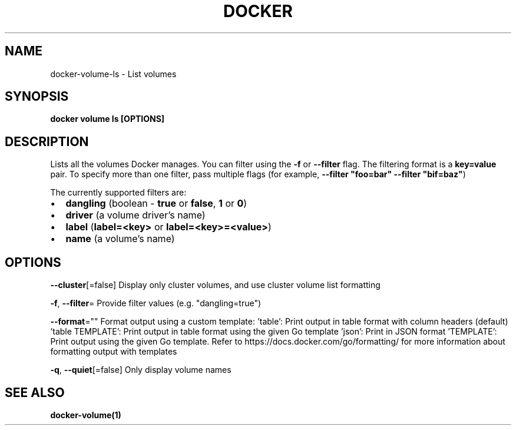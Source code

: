 .nh
.TH "DOCKER" "1" "Jun 2025" "Docker Community" "Docker User Manuals"

.SH NAME
docker-volume-ls - List volumes


.SH SYNOPSIS
\fBdocker volume ls [OPTIONS]\fP


.SH DESCRIPTION
Lists all the volumes Docker manages. You can filter using the \fB-f\fR or
\fB--filter\fR flag. The filtering format is a \fBkey=value\fR pair. To specify
more than one filter,  pass multiple flags (for example,
\fB--filter "foo=bar" --filter "bif=baz"\fR)

.PP
The currently supported filters are:
.IP \(bu 2
\fBdangling\fR (boolean - \fBtrue\fR or \fBfalse\fR, \fB1\fR or \fB0\fR)
.IP \(bu 2
\fBdriver\fR (a volume driver's name)
.IP \(bu 2
\fBlabel\fR (\fBlabel=<key>\fR or \fBlabel=<key>=<value>\fR)
.IP \(bu 2
\fBname\fR (a volume's name)


.SH OPTIONS
\fB--cluster\fP[=false]
	Display only cluster volumes, and use cluster volume list formatting

.PP
\fB-f\fP, \fB--filter\fP=
	Provide filter values (e.g. "dangling=true")

.PP
\fB--format\fP=""
	Format output using a custom template:
\&'table':            Print output in table format with column headers (default)
\&'table TEMPLATE':   Print output in table format using the given Go template
\&'json':             Print in JSON format
\&'TEMPLATE':         Print output using the given Go template.
Refer to https://docs.docker.com/go/formatting/ for more information about formatting output with templates

.PP
\fB-q\fP, \fB--quiet\fP[=false]
	Only display volume names


.SH SEE ALSO
\fBdocker-volume(1)\fP

